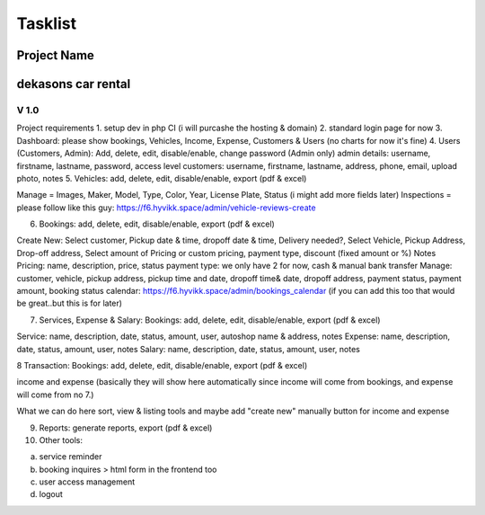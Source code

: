 ###################
Tasklist
###################
Project Name
*******************
dekasons car rental
*******************
*******************
V 1.0
*******************
Project requirements
1. setup dev in php CI (i will purcashe the hosting & domain)
2. standard login page for now
3. Dashboard: please show bookings, Vehicles, Income, Expense, Customers & Users (no charts for now it's fine)
4. Users (Customers, Admin): Add, delete, edit, disable/enable, change password (Admin only)
admin details: username, firstname, lastname, password, access level
customers: username, firstname, lastname, address, phone, email, upload photo, notes 
5. Vehicles: add, delete, edit, disable/enable, export (pdf & excel)

Manage = Images, Maker, Model, Type, Color, Year, License Plate, Status  (i might add more fields later)
Inspections = please follow like this guy: https://f6.hyvikk.space/admin/vehicle-reviews-create

6. Bookings: add, delete, edit, disable/enable, export (pdf & excel)

Create New: Select customer, Pickup date & time, dropoff date & time, Delivery needed?, Select Vehicle, Pickup Address, Drop-off address, Select amount of Pricing or custom pricing, payment type, discount (fixed amount or %) Notes
Pricing: name, description, price, status
payment type: we only have 2 for now, cash & manual bank transfer
Manage: customer, vehicle, pickup address, pickup time and date, dropoff time& date, dropoff address, payment status, payment amount, booking status
calendar: https://f6.hyvikk.space/admin/bookings_calendar (if you can add this too that would be great..but this is for later)

7. Services, Expense & Salary: Bookings: add, delete, edit, disable/enable, export (pdf & excel)

Service: name, description, date, status, amount, user, autoshop name & address, notes
Expense: name, description, date, status, amount, user,  notes
Salary: name, description, date, status, amount, user,  notes

8 Transaction: Bookings: add, delete, edit, disable/enable, export (pdf & excel)

income and expense (basically they will show here automatically since income will come from bookings, and expense will come from no 7.)

What we can do here sort, view & listing tools and maybe add "create new" manually button for income and expense

9. Reports: generate reports,  export (pdf & excel)

10. Other tools:

a. service reminder
b. booking inquires > html form in the frontend too
c. user access management
d. logout
